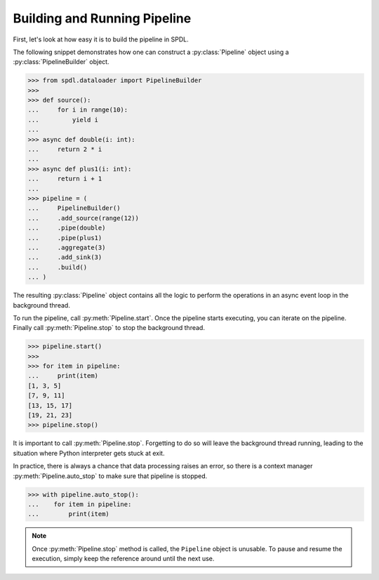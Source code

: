 Building and Running Pipeline
=============================

.. py:currentmodule:: spdl.dataloader

First, let's look at how easy it is to build the pipeline in SPDL.

The following snippet demonstrates how one can construct a
:py:class:`Pipeline` object using a :py:class:`PipelineBuilder` object.

.. code-block::

   >>> from spdl.dataloader import PipelineBuilder
   >>>
   >>> def source():
   ...     for i in range(10):
   ...         yield i
   ...
   >>> async def double(i: int):
   ...     return 2 * i
   ...
   >>> async def plus1(i: int):
   ...     return i + 1
   ...
   >>> pipeline = (
   ...     PipelineBuilder()
   ...     .add_source(range(12))
   ...     .pipe(double)
   ...     .pipe(plus1)
   ...     .aggregate(3)
   ...     .add_sink(3)
   ...     .build()
   ... )


The resulting :py:class:`Pipeline` object contains all the logic to
perform the operations in an async event loop in the background thread.

To run the pipeline, call :py:meth:`Pipeline.start`.
Once the pipeline starts executing, you can iterate on the pipeline.
Finally call :py:meth:`Pipeline.stop` to stop the background thread.

.. code-block::

   >>> pipeline.start()
   >>>
   >>> for item in pipeline:
   ...     print(item)
   [1, 3, 5]
   [7, 9, 11]
   [13, 15, 17]
   [19, 21, 23]
   >>> pipeline.stop()

It is important to call :py:meth:`Pipeline.stop`.
Forgetting to do so will leave the background thread running,
leading to the situation where Python interpreter gets stuck at exit.

In practice, there is always a chance that data processing raises an error,
so there is a context manager :py:meth:`Pipeline.auto_stop` to make sure that
pipeline is stopped.

.. code-block::

   >>> with pipeline.auto_stop():
   ...    for item in pipeline:
   ...        print(item)

.. note::

   Once :py:meth:`Pipeline.stop` method is called, the ``Pipeline`` object is unusable.
   To pause and resume the execution, simply keep the reference around until the
   next use.
